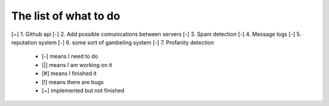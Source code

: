 ======================
The list of what to do
======================

[~] 1. Github api
[-] 2. Add possible comunications between servers
[-] 3. Spam detection
[-] 4. Message logs
[-] 5. reputation system
[-] 6. some sort of gambeling system
[-] 7. Profanity detection

 * [-] means I need to do
 * [|] means I am working on it
 * [#] means I finished it
 * [!] means there are bugs
 * [~] implemented but not finished
